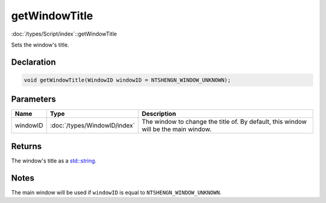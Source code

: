 getWindowTitle
==============

:doc:`/types/Script/index`::getWindowTitle

Sets the window's title.

Declaration
-----------

.. code-block:: cpp

	void getWindowTitle(WindowID windowID = NTSHENGN_WINDOW_UNKNOWN);

Parameters
----------

.. list-table::
	:width: 100%
	:header-rows: 1
	:class: code-table

	* - Name
	  - Type
	  - Description
	* - windowID
	  - :doc:`/types/WindowID/index`
	  - The window to change the title of. By default, this window will be the main window.

Returns
-------

The window's title as a `std::string <https://en.cppreference.com/w/cpp/string/basic_string>`_.

Notes
-----

The main window will be used if ``windowID`` is equal to ``NTSHENGN_WINDOW_UNKNOWN``.